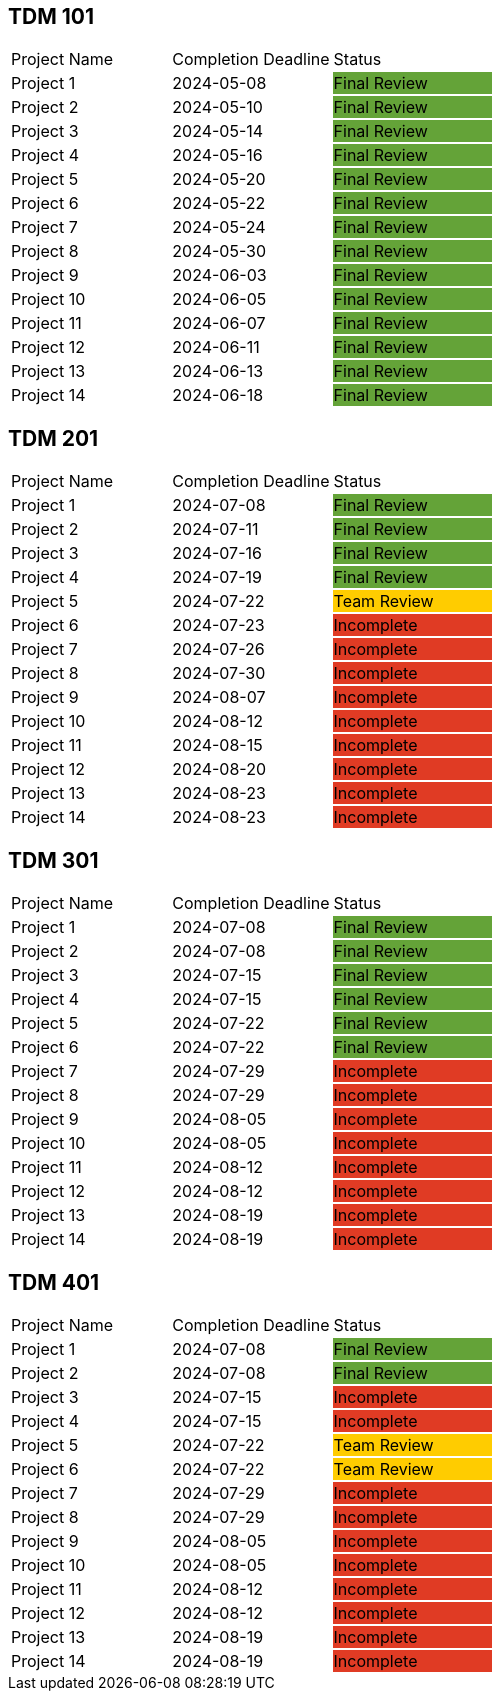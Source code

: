 // copy/paste these for project status as needed
// Incomplete   {set:cellbgcolor:#e03b24}
// Team Review  {set:cellbgcolor:#ffcc00}
// Final Review {set:cellbgcolor:#64a338}

## TDM 101
|===
| Project Name {set:cellbgcolor:} | Completion Deadline | Status
| Project 1  {set:cellbgcolor:} | 2024-05-08 | Final Review {set:cellbgcolor:#64a338}
| Project 2  {set:cellbgcolor:} | 2024-05-10 | Final Review {set:cellbgcolor:#64a338}
| Project 3  {set:cellbgcolor:} | 2024-05-14 | Final Review {set:cellbgcolor:#64a338}
| Project 4  {set:cellbgcolor:} | 2024-05-16 | Final Review {set:cellbgcolor:#64a338}
| Project 5  {set:cellbgcolor:} | 2024-05-20 | Final Review {set:cellbgcolor:#64a338}
| Project 6  {set:cellbgcolor:} | 2024-05-22 | Final Review {set:cellbgcolor:#64a338}
| Project 7  {set:cellbgcolor:} | 2024-05-24 | Final Review {set:cellbgcolor:#64a338}
| Project 8  {set:cellbgcolor:} | 2024-05-30 | Final Review {set:cellbgcolor:#64a338}
| Project 9  {set:cellbgcolor:} | 2024-06-03 | Final Review {set:cellbgcolor:#64a338}
| Project 10 {set:cellbgcolor:} | 2024-06-05 | Final Review {set:cellbgcolor:#64a338}
| Project 11 {set:cellbgcolor:} | 2024-06-07 | Final Review {set:cellbgcolor:#64a338}
| Project 12 {set:cellbgcolor:} | 2024-06-11 | Final Review {set:cellbgcolor:#64a338}
| Project 13 {set:cellbgcolor:} | 2024-06-13 | Final Review {set:cellbgcolor:#64a338}
| Project 14 {set:cellbgcolor:} | 2024-06-18 | Final Review {set:cellbgcolor:#64a338}
|===
 
## TDM 201
|===
| Project Name {set:cellbgcolor:} | Completion Deadline | Status
| Project 1  {set:cellbgcolor:} | 2024-07-08 | Final Review {set:cellbgcolor:#64a338}
| Project 2  {set:cellbgcolor:} | 2024-07-11 | Final Review {set:cellbgcolor:#64a338}
| Project 3  {set:cellbgcolor:} | 2024-07-16 | Final Review {set:cellbgcolor:#64a338}
| Project 4  {set:cellbgcolor:} | 2024-07-19 | Final Review {set:cellbgcolor:#64a338}
| Project 5  {set:cellbgcolor:} | 2024-07-22 | Team Review  {set:cellbgcolor:#ffcc00}
| Project 6  {set:cellbgcolor:} | 2024-07-23 | Incomplete   {set:cellbgcolor:#e03b24}
| Project 7  {set:cellbgcolor:} | 2024-07-26 | Incomplete   {set:cellbgcolor:#e03b24}
| Project 8  {set:cellbgcolor:} | 2024-07-30 | Incomplete   {set:cellbgcolor:#e03b24}
| Project 9  {set:cellbgcolor:} | 2024-08-07 | Incomplete   {set:cellbgcolor:#e03b24}
| Project 10 {set:cellbgcolor:} | 2024-08-12 | Incomplete   {set:cellbgcolor:#e03b24}
| Project 11 {set:cellbgcolor:} | 2024-08-15 | Incomplete   {set:cellbgcolor:#e03b24}
| Project 12 {set:cellbgcolor:} | 2024-08-20 | Incomplete   {set:cellbgcolor:#e03b24}
| Project 13 {set:cellbgcolor:} | 2024-08-23 | Incomplete   {set:cellbgcolor:#e03b24}
| Project 14 {set:cellbgcolor:} | 2024-08-23 | Incomplete   {set:cellbgcolor:#e03b24}
|===

## TDM 301
|===
| Project Name {set:cellbgcolor:} | Completion Deadline | Status
| Project 1  {set:cellbgcolor:} | 2024-07-08 | Final Review {set:cellbgcolor:#64a338}
| Project 2  {set:cellbgcolor:} | 2024-07-08 | Final Review {set:cellbgcolor:#64a338}
| Project 3  {set:cellbgcolor:} | 2024-07-15 | Final Review {set:cellbgcolor:#64a338}
| Project 4  {set:cellbgcolor:} | 2024-07-15 | Final Review {set:cellbgcolor:#64a338}
| Project 5  {set:cellbgcolor:} | 2024-07-22 | Final Review {set:cellbgcolor:#64a338}
| Project 6  {set:cellbgcolor:} | 2024-07-22 | Final Review {set:cellbgcolor:#64a338}
| Project 7  {set:cellbgcolor:} | 2024-07-29 | Incomplete   {set:cellbgcolor:#e03b24}
| Project 8  {set:cellbgcolor:} | 2024-07-29 | Incomplete   {set:cellbgcolor:#e03b24}
| Project 9  {set:cellbgcolor:} | 2024-08-05 | Incomplete   {set:cellbgcolor:#e03b24}
| Project 10 {set:cellbgcolor:} | 2024-08-05 | Incomplete   {set:cellbgcolor:#e03b24}
| Project 11 {set:cellbgcolor:} | 2024-08-12 | Incomplete   {set:cellbgcolor:#e03b24}
| Project 12 {set:cellbgcolor:} | 2024-08-12 | Incomplete   {set:cellbgcolor:#e03b24}
| Project 13 {set:cellbgcolor:} | 2024-08-19 | Incomplete   {set:cellbgcolor:#e03b24}
| Project 14 {set:cellbgcolor:} | 2024-08-19 | Incomplete   {set:cellbgcolor:#e03b24}
|===

## TDM 401
|===
| Project Name {set:cellbgcolor:} | Completion Deadline | Status
| Project 1  {set:cellbgcolor:} | 2024-07-08 | Final Review {set:cellbgcolor:#64a338}
| Project 2  {set:cellbgcolor:} | 2024-07-08 | Final Review {set:cellbgcolor:#64a338}
| Project 3  {set:cellbgcolor:} | 2024-07-15 | Incomplete   {set:cellbgcolor:#e03b24}
| Project 4  {set:cellbgcolor:} | 2024-07-15 | Incomplete   {set:cellbgcolor:#e03b24}
| Project 5  {set:cellbgcolor:} | 2024-07-22 | Team Review  {set:cellbgcolor:#ffcc00}
| Project 6  {set:cellbgcolor:} | 2024-07-22 | Team Review  {set:cellbgcolor:#ffcc00}
| Project 7  {set:cellbgcolor:} | 2024-07-29 | Incomplete   {set:cellbgcolor:#e03b24}
| Project 8  {set:cellbgcolor:} | 2024-07-29 | Incomplete   {set:cellbgcolor:#e03b24}
| Project 9  {set:cellbgcolor:} | 2024-08-05 | Incomplete   {set:cellbgcolor:#e03b24}
| Project 10 {set:cellbgcolor:} | 2024-08-05 | Incomplete   {set:cellbgcolor:#e03b24}
| Project 11 {set:cellbgcolor:} | 2024-08-12 | Incomplete   {set:cellbgcolor:#e03b24}
| Project 12 {set:cellbgcolor:} | 2024-08-12 | Incomplete   {set:cellbgcolor:#e03b24}
| Project 13 {set:cellbgcolor:} | 2024-08-19 | Incomplete   {set:cellbgcolor:#e03b24}
| Project 14 {set:cellbgcolor:} | 2024-08-19 | Incomplete   {set:cellbgcolor:#e03b24}
|===